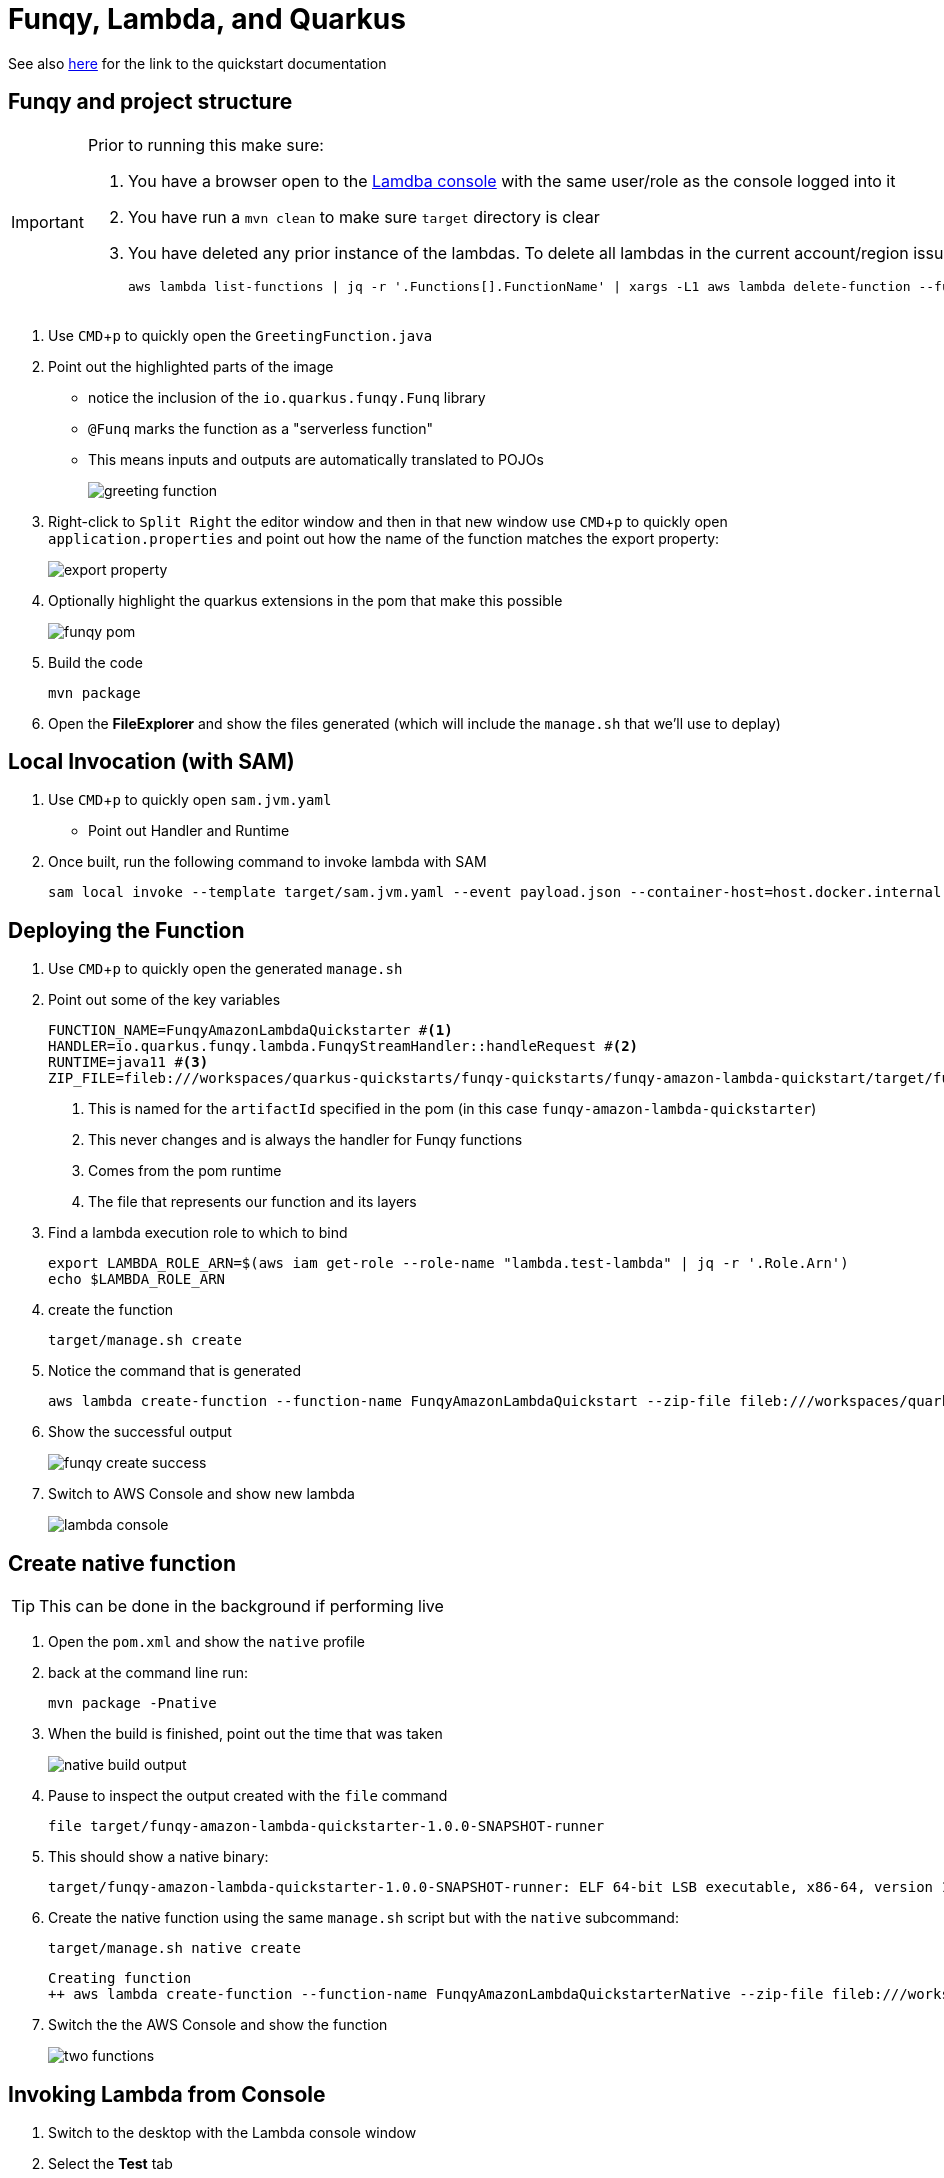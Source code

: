 :experimental: true
:imagesdir: images/

= Funqy, Lambda, and Quarkus

See also link:https://quarkus.io/guides/funqy-amazon-lambda[here] for the link to the quickstart documentation

== Funqy and project structure

[IMPORTANT]
====
Prior to running this make sure:

. You have a browser open to the link:https://ap-southeast-2.console.aws.amazon.com/lambda/home?region=ap-southeast-2#/functions[Lamdba console] with the same user/role as the console logged into it
. You have run a `mvn clean` to make sure `target` directory is clear
. You have deleted any prior instance of the lambdas.  To delete all lambdas in the current account/region issue: 
+
----
aws lambda list-functions | jq -r '.Functions[].FunctionName' | xargs -L1 aws lambda delete-function --function-name
----

====

. Use kbd:[CMD+p] to quickly open the `GreetingFunction.java`
. Point out the highlighted parts of the image
** notice the inclusion of the `io.quarkus.funqy.Funq` library
** `@Funq` marks the function as a "serverless function"
** This means inputs and outputs are automatically translated to POJOs
+
image::greeting-function.jpg[]
+
. Right-click to `Split Right` the editor window and then in that new window use kbd:[CMD+p] to quickly open `application.properties` and point out how the name of the function matches the export property:
+
image::export-property.jpg[]
+
. Optionally highlight the quarkus extensions in the pom that make this possible
+
image::funqy-pom.jpg[]
+
. Build the code
+
----
mvn package
----
+
. Open the *FileExplorer* and show the files generated (which will include the `manage.sh` that we'll use to deplay)

== Local Invocation (with SAM)

. Use kbd:[CMD+p] to quickly open `sam.jvm.yaml`
** Point out Handler and Runtime
. Once built, run the following command to invoke lambda with SAM
+
----
sam local invoke --template target/sam.jvm.yaml --event payload.json --container-host=host.docker.internal -v ${DOCKER_VOLUME_BASE_DIR}/target
----

== Deploying the Function

. Use kbd:[CMD+p] to quickly open the generated `manage.sh`
. Point out some of the key variables
+
----
FUNCTION_NAME=FunqyAmazonLambdaQuickstarter #<.>
HANDLER=io.quarkus.funqy.lambda.FunqyStreamHandler::handleRequest #<.>
RUNTIME=java11 #<.>
ZIP_FILE=fileb:///workspaces/quarkus-quickstarts/funqy-quickstarts/funqy-amazon-lambda-quickstart/target/function.zip #<.>
----
<.> This is named for the `artifactId` specified in the pom (in this case `funqy-amazon-lambda-quickstarter`)
<.> This never changes and is always the handler for Funqy functions
<.> Comes from the pom runtime
<.> The file that represents our function and its layers
+
. Find a lambda execution role to which to bind
+
----
export LAMBDA_ROLE_ARN=$(aws iam get-role --role-name "lambda.test-lambda" | jq -r '.Role.Arn')
echo $LAMBDA_ROLE_ARN
----
+
. create the function
+
----
target/manage.sh create 
----
+
. Notice the command that is generated
+
----
aws lambda create-function --function-name FunqyAmazonLambdaQuickstart --zip-file fileb:///workspaces/quarkus-quickstarts/funqy-quickstarts/funqy-amazon-lambda-quickstart/target/function.zip --handler io.quarkus.funqy.lambda.FunqyStreamHandler::handleRequest --runtime java11 --role arn:aws:iam::141225792464:role/lambda.test-lambda --timeout 15 --memory-size 256
----
+
. Show the successful output
+
image::funqy-create-success.jpg[]
+
. Switch to AWS Console and show new lambda
+
image::lambda-console.jpg[]

== Create native function

[TIP]
====
This can be done in the background if performing live
====

. Open the `pom.xml` and show the `native` profile
. back at the command line run:
+
----
mvn package -Pnative
----
+
. When the build is finished, point out the time that was taken
+
image::native-build-output.jpg[]
+
. Pause to inspect the output created with the `file` command
+
----
file target/funqy-amazon-lambda-quickstarter-1.0.0-SNAPSHOT-runner
----
+
. This should show a native binary: 
+
----
target/funqy-amazon-lambda-quickstarter-1.0.0-SNAPSHOT-runner: ELF 64-bit LSB executable, x86-64, version 1 (SYSV), dynamically linked, interpreter /lib64/ld-linux-x86-64.so.2, BuildID[sha1]=125617324f9f09975e594ae3a4981b992a0f6c21, for GNU/Linux 3.2.0, not stripped
----
+
. Create the native function using the same `manage.sh` script but with the `native` subcommand:
+
----
target/manage.sh native create
----
+
----
Creating function
++ aws lambda create-function --function-name FunqyAmazonLambdaQuickstarterNative --zip-file fileb:///workspaces/quarkus-quickstarts/funqy-quickstarts/funqy-amazon-lambda-quickstart/target/function.zip --handler io.quarkus.funqy.lambda.FunqyStreamHandler::handleRequest --runtime provided --role arn:aws:iam::141225792464:role/lambda.test-lambda --timeout 15 --memory-size 256 --environment 'Variables={DISABLE_SIGNAL_HANDLERS=true}'
----
+
. Switch the the AWS Console and show the function
+
image::two-functions.jpg[]

== Invoking Lambda from Console

. Switch to the desktop with the Lambda console window
. Select the *Test* tab
+
image::lambda-test-tab.jpg[]
+
. Enter the test event event data per the screenshot and press the *Test* button
+
image::console-invoke-test-event.jpg[]
+
. After a few moments you should get output like the following (after you expand out the results)
+
image::lambda-console-results.jpg[]

== Invoking Lambda from command line (and comparing execution times)

. Use kbd:[CMD+p] to quickly open payload.json
. You might want to compare this to the `Friend.java` POJO
. To invoke the non-native function, call:
+
----
target/manage.sh invoke
----
. And take a look at the output
+
image::invoke-non-native.jpg[]
+
. Split the terminal.  
. In the second shell, invoke the native function with this command
+
----
target/manage.sh native invoke
----
+ 
. And take a look at the output, comparing it to the non-native one
+
image::native-and-non-native-invoke.jpg[]